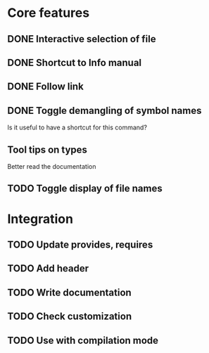 * Core features

** DONE Interactive selection of file
   CLOSED: [2012-01-02 lun. 11:40]

** DONE Shortcut to Info manual
   CLOSED: [2012-01-02 lun. 14:05]

** DONE Follow link
   CLOSED: [2012-01-02 lun. 18:06]

** DONE Toggle demangling of symbol names
   CLOSED: [2012-01-02 lun. 16:39]

Is it useful to have a shortcut for this command? 

** Tool tips on types

Better read the documentation

** TODO Toggle display of file names

* Integration

** TODO Update provides, requires

** TODO Add header

** TODO Write documentation

** TODO Check customization

** TODO Use with compilation mode
